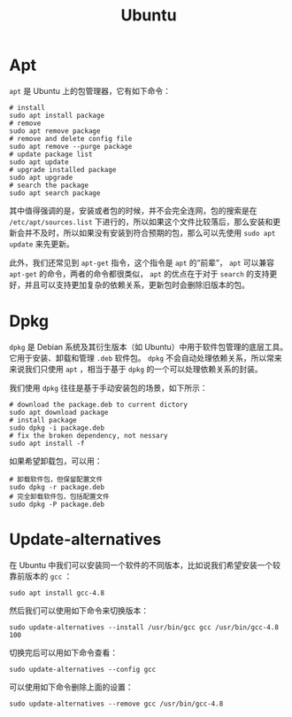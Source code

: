 :PROPERTIES:
:ID:       8e3d5527-8c90-4c7b-a0ea-34d6b2e8ed3d
:END:
#+title: Ubuntu

* Apt
~apt~ 是 Ubuntu 上的包管理器，它有如下命令：

#+begin_src shell
# install
sudo apt install package
# remove
sudo apt remove package
# remove and delete config file
sudo apt remove --purge package
# update package list
sudo apt update
# upgrade installed package
sudo apt upgrade
# search the package
sudo apt search package
#+end_src

其中值得强调的是，安装或者包的时候，并不会完全连网，包的搜索是在 =/etc/apt/sources.list= 下进行的，所以如果这个文件比较落后，那么安装和更新会并不及时，所以如果没有安装到符合预期的包，那么可以先使用 ~sudo apt update~ 来先更新。

此外，我们还常见到 ~apt-get~ 指令，这个指令是 ~apt~ 的“前辈”， ~apt~ 可以兼容 ~apt-get~ 的命令，两者的命令都很类似， ~apt~ 的优点在于对于 ~search~ 的支持更好，并且可以支持更加复杂的依赖关系，更新包时会删除旧版本的包。

* Dpkg 
~dpkg~ 是 Debian 系统及其衍生版本（如 Ubuntu）中用于软件包管理的底层工具。它用于安装、卸载和管理 ~.deb~ 软件包。 ~dpkg~ 不会自动处理依赖关系，所以常来来说我们只使用 ~apt~ ，相当于基于 ~dpkg~ 的一个可以处理依赖关系的封装。

我们使用 ~dpkg~ 往往是基于手动安装包的场景，如下所示：

#+begin_src shell
# download the package.deb to current dictory
sudo apt download package
# install package
sudo dpkg -i package.deb
# fix the broken dependency, not nessary
sudo apt install -f
#+end_src

如果希望卸载包，可以用：

#+begin_src shell
# 卸载软件包，但保留配置文件
sudo dpkg -r package.deb
# 完全卸载软件包，包括配置文件
sudo dpkg -P package.deb
#+end_src

* Update-alternatives
在 Ubuntu 中我们可以安装同一个软件的不同版本，比如说我们希望安装一个较靠前版本的 ~gcc~ ：

#+begin_src shell
sudo apt install gcc-4.8
#+end_src

然后我们可以使用如下命令来切换版本：

#+begin_src shell
sudo update-alternatives --install /usr/bin/gcc gcc /usr/bin/gcc-4.8 100
#+end_src

切换完后可以用如下命令查看：

#+begin_src shell
sudo update-alternatives --config gcc
#+end_src

可以使用如下命令删除上面的设置：

#+begin_src shell
sudo update-alternatives --remove gcc /usr/bin/gcc-4.8
#+end_src
